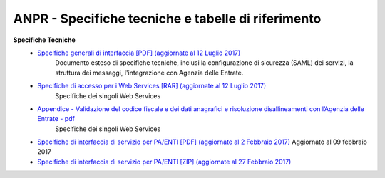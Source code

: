 ANPR - Specifiche tecniche e tabelle di riferimento
=====================================================
**Specifiche Tecniche**
  - `Specifiche generali di interfaccia [PDF] (aggiornate al 12 Luglio 2017) <https://www.anpr.interno.it/portale/documents/20182/26001/MI-14-AN-01+SPECIFICHE+DI+INTERFACCIA+WS_12_07_2017.pdf/b0f6a1f9-123c-44f7-87ba-40f5203ec4b8>`_
     Documento esteso di specifiche tecniche, inclusi la configurazione di sicurezza (SAML) dei servizi, la struttura dei messaggi, l'integrazione con Agenzia delle Entrate.

  - `Specifiche di accesso per i Web Services [RAR] (aggiornate al 12 Luglio 2017) <https://www.anpr.interno.it/portale/documents/20182/26001/SPECIFICHE+DI+INTERFACCIA+12072017.rar/617119c5-b580-4fc4-8c56-af8a24ff3c41>`_
     Specifiche dei singoli Web Services

  - `Appendice - Validazione del codice fiscale e dei dati anagrafici e risoluzione disallineamenti con l’Agenzia delle Entrate - pdf  <https://www.anpr.interno.it/portale/documents/20182/26001/Risoluzione+disallineamenti+con+lAgenzia+delle+Entrate+12_07_2017.pdf/4e20d751-4d3f-4a53-b23a-65b15686fffc>`_
     Specifiche dei singoli Web Services

  - `Specifiche di interfaccia di servizio per PA/ENTI [PDF] (aggiornate al 2 Febbraio 2017) <https://www.anpr.interno.it/portale/documents/20182/26001/MI-14-AN-01+SPECIFICHE+DI+INTERFACCIA+WS_21_06_2017.pdf/892b5cf9-8dff-4665-97a7-79384a2fddc8>`_
    Aggiornato al 09 febbraio 2017

  - `Specifiche di interfaccia di servizio per PA/ENTI [ZIP] (aggiornate al 27 Febbraio 2017) <https://www.anpr.interno.it/portale/documents/20182/26001/SpecificheServiziANPR_PAEnti-27022017.zip/44b2ed6f-5f48-402b-ae51-b445f8f9b8a3>`_
